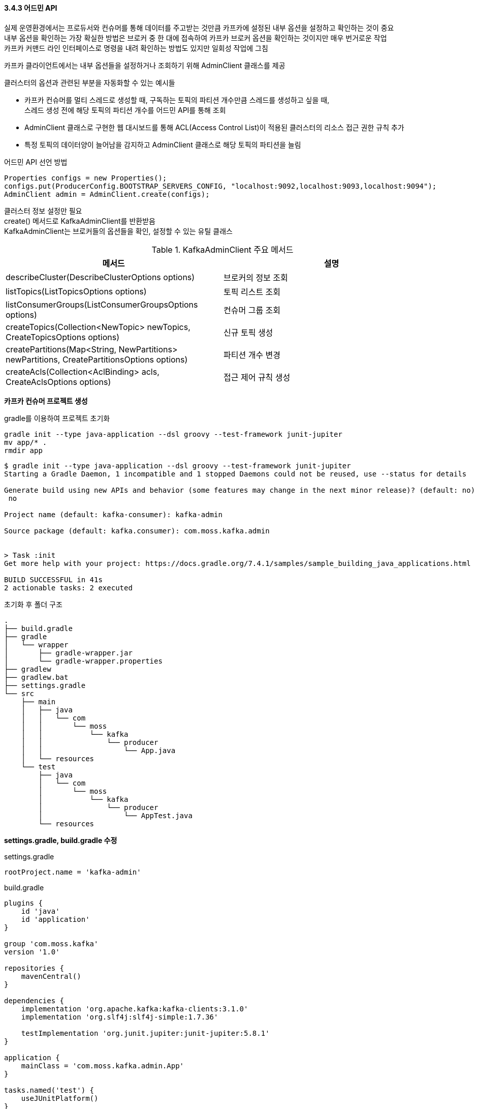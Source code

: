 
#### 3.4.3 어드민 API

실제 운영환경에서는 프로듀서와 컨슈머를 통해 데이터를 주고받는 것만큼 카프카에 설정된 내부 옵션을 설정하고 확인하는 것이 중요 +
내부 옵션을 확인하는 가장 확실한 방법은 브로커 중 한 대에 접속하여 카프카 브로커 옵션을 확인하는 것이지만 매우 번거로운 작업 +
카프카 커맨드 라인 인터페이스로 명령을 내려 확인하는 방법도 있지만 일회성 작업에 그침

카프카 클라이언트에서는 내부 옵션들을 설정하거나 조회하기 위해 AdminClient 클래스를 제공

클러스터의 옵션과 관련된 부분을 자동화할 수 있는 예시들

* 카프카 컨슈머를 멀티 스레드로 생성할 때, 구독하는 토픽의 파티션 개수만큼 스레드를 생성하고 싶을 때, +
스레드 생성 전에 해당 토픽의 파티션 개수를 어드민 API를 통해 조회
* AdminClient 클래스로 구현한 웹 대시보드를 통해 ACL(Access Control List)이 적용된 클러스터의 리소스 접근 권한 규칙 추가
* 특정 토픽의 데이터양이 늘어남을 감지하고 AdminClient 클래스로 해당 토픽의 파티션을 늘림

.어드민 API 선언 방법
```
Properties configs = new Properties();
configs.put(ProducerConfig.BOOTSTRAP_SERVERS_CONFIG, "localhost:9092,localhost:9093,localhost:9094");
AdminClient admin = AdminClient.create(configs);
```

클러스터 정보 설정만 필요 +
create() 메서드로 KafkaAdminClient를 반환받음 +
KafkaAdminClient는 브로커들의 옵션들을 확인, 설정할 수 있는 유틸 클래스

.KafkaAdminClient 주요 메서드
|===
|메서드|설명

|describeCluster(DescribeClusterOptions options)
|브로커의 정보 조회

|listTopics(ListTopicsOptions options)
|토픽 리스트 조회

|listConsumerGroups(ListConsumerGroupsOptions options)
|컨슈머 그룹 조회

|createTopics(Collection<NewTopic> newTopics, CreateTopicsOptions options)
|신규 토픽 생성

|createPartitions(Map<String, NewPartitions> newPartitions, CreatePartitionsOptions options)
|파티션 개수 변경

|createAcls(Collection<AclBinding> acls, CreateAclsOptions options)
|접근 제어 규칙 생성

|===

**카프카 컨슈머 프로젝트 생성**

gradle를 이용하여 프로젝트 초기화

```
gradle init --type java-application --dsl groovy --test-framework junit-jupiter
mv app/* .
rmdir app
```

```
$ gradle init --type java-application --dsl groovy --test-framework junit-jupiter
Starting a Gradle Daemon, 1 incompatible and 1 stopped Daemons could not be reused, use --status for details

Generate build using new APIs and behavior (some features may change in the next minor release)? (default: no) [yes, no]
 no

Project name (default: kafka-consumer): kafka-admin

Source package (default: kafka.consumer): com.moss.kafka.admin


> Task :init
Get more help with your project: https://docs.gradle.org/7.4.1/samples/sample_building_java_applications.html

BUILD SUCCESSFUL in 41s
2 actionable tasks: 2 executed
```

초기화 후 폴더 구조
```
.
├── build.gradle
├── gradle
│   └── wrapper
│       ├── gradle-wrapper.jar
│       └── gradle-wrapper.properties
├── gradlew
├── gradlew.bat
├── settings.gradle
└── src
    ├── main
    │   ├── java
    │   │   └── com
    │   │       └── moss
    │   │           └── kafka
    │   │               └── producer
    │   │                   └── App.java
    │   └── resources
    └── test
        ├── java
        │   └── com
        │       └── moss
        │           └── kafka
        │               └── producer
        │                   └── AppTest.java
        └── resources
```

**settings.gradle, build.gradle 수정**

.settings.gradle
```
rootProject.name = 'kafka-admin'
```

.build.gradle
```
plugins {
    id 'java'
    id 'application'
}

group 'com.moss.kafka'
version '1.0'

repositories {
    mavenCentral()
}

dependencies {
    implementation 'org.apache.kafka:kafka-clients:3.1.0'
    implementation 'org.slf4j:slf4j-simple:1.7.36'

    testImplementation 'org.junit.jupiter:junit-jupiter:5.8.1'
}

application {
    mainClass = 'com.moss.kafka.admin.App'
}

tasks.named('test') {
    useJUnitPlatform()
}
```

**브로커 정보 조회 (예시1)**
```
package com.moss.kafka.admin;

import org.apache.kafka.clients.admin.AdminClient;
import org.apache.kafka.clients.admin.AdminClientConfig;
import org.apache.kafka.clients.admin.DescribeConfigsResult;
import org.apache.kafka.common.Node;
import org.apache.kafka.common.config.ConfigResource;
import org.slf4j.Logger;
import org.slf4j.LoggerFactory;

import java.util.Collections;
import java.util.Properties;
import java.util.concurrent.ExecutionException;

public class App {
    private final static Logger logger = LoggerFactory.getLogger(App.class);
    private final static String BOOTSTRAP_SERVERS = "localhost:9092,localhost:9093,localhost:9094";

    public static void main(String[] args) throws ExecutionException, InterruptedException {
        Properties configs = new Properties();
        configs.put(AdminClientConfig.BOOTSTRAP_SERVERS_CONFIG, BOOTSTRAP_SERVERS);

        AdminClient admin = AdminClient.create(configs);

        logger.info("== Get broker infomration");
        for (Node node : admin.describeCluster().nodes().get()) {
            logger.info("node : {}", node);
            ConfigResource cr = new ConfigResource(ConfigResource.Type.BROKER, node.idString());
            DescribeConfigsResult describeConfigs =
                    admin.describeConfigs(Collections.singleton(cr));
            describeConfigs.all().get().forEach((broker, config) -> {
                config.entries().forEach(configEntry -> {
                    logger.info(configEntry.name() + "= " + configEntry.value());
                });
            });
        }

        admin.close();
    }
}
```

.브로커 정보 조회 (예시1) 실행 결과
```
$ ./gradlew run

> Task :run
[main] INFO org.apache.kafka.clients.admin.AdminClientConfig - AdminClientConfig values:
        bootstrap.servers = [localhost:9092, localhost:9093, localhost:9094]
        client.dns.lookup = use_all_dns_ips
        client.id =
        connections.max.idle.ms = 300000
        default.api.timeout.ms = 60000
        metadata.max.age.ms = 300000
        metric.reporters = []
        metrics.num.samples = 2
        metrics.recording.level = INFO
        metrics.sample.window.ms = 30000
        receive.buffer.bytes = 65536
        reconnect.backoff.max.ms = 1000
        reconnect.backoff.ms = 50
        request.timeout.ms = 30000
        retries = 2147483647
        retry.backoff.ms = 100
        ... sasl.*
        security.protocol = PLAINTEXT
        security.providers = null
        send.buffer.bytes = 131072
        socket.connection.setup.timeout.max.ms = 30000
        socket.connection.setup.timeout.ms = 10000
        ... ssl.*

[main] INFO org.apache.kafka.common.utils.AppInfoParser - Kafka version: 3.1.0
[main] INFO org.apache.kafka.common.utils.AppInfoParser - Kafka commitId: 37edeed0777bacb3
[main] INFO org.apache.kafka.common.utils.AppInfoParser - Kafka startTimeMs: 1648633105995
[main] INFO com.moss.kafka.admin.App - == Get broker infomration
[main] INFO com.moss.kafka.admin.App - == Node : localhost:9092 (id: 1 rack: null)
[main] INFO com.moss.kafka.admin.App - == Broker: ConfigResource(type=BROKER, name='1')
[main] INFO com.moss.kafka.admin.App - advertised.listeners= PLAINTEXT://localhost:9092
[main] INFO com.moss.kafka.admin.App - alter.config.policy.class.name= null
[main] INFO com.moss.kafka.admin.App - alter.log.dirs.replication.quota.window.num= 11
[main] INFO com.moss.kafka.admin.App - alter.log.dirs.replication.quota.window.size.seconds= 1
[main] INFO com.moss.kafka.admin.App - authorizer.class.name=
[main] INFO com.moss.kafka.admin.App - auto.create.topics.enable= true
[main] INFO com.moss.kafka.admin.App - auto.leader.rebalance.enable= true
[main] INFO com.moss.kafka.admin.App - background.threads= 10
[main] INFO com.moss.kafka.admin.App - broker.heartbeat.interval.ms= 2000
[main] INFO com.moss.kafka.admin.App - broker.id= 1
[main] INFO com.moss.kafka.admin.App - broker.id.generation.enable= true
[main] INFO com.moss.kafka.admin.App - broker.rack= null
[main] INFO com.moss.kafka.admin.App - broker.session.timeout.ms= 9000
...
[main] INFO com.moss.kafka.admin.App - == Node : localhost:9093 (id: 2 rack: null)
[main] INFO com.moss.kafka.admin.App - == Broker: ConfigResource(type=BROKER, name='2')
...
[main] INFO com.moss.kafka.admin.App - advertised.listeners= PLAINTEXT://localhost:9093
...
[main] INFO com.moss.kafka.admin.App - == Node : localhost:9094 (id: 3 rack: null)
[main] INFO com.moss.kafka.admin.App - == Broker: ConfigResource(type=BROKER, name='3')
[main] INFO com.moss.kafka.admin.App - advertised.listeners= PLAINTEXT://localhost:9094
...
[kafka-admin-client-thread | adminclient-1] INFO org.apache.kafka.common.utils.AppInfoParser - App info kafka.admin.client for adminclient-1 unregistered
[kafka-admin-client-thread | adminclient-1] INFO org.apache.kafka.common.metrics.Metrics - Metrics scheduler closed
[kafka-admin-client-thread | adminclient-1] INFO org.apache.kafka.common.metrics.Metrics - Closing reporter org.apache.kafka.common.metrics.JmxReporter
[kafka-admin-client-thread | adminclient-1] INFO org.apache.kafka.common.metrics.Metrics - Metrics reporters closed
```

**토픽 정보 조회 (예시2)**
```
logger.info("== Get topic infomration");
        Map<String, TopicDescription> topicInformation =
            admin.describeTopics(Collections.singletonList("test")).allTopicNames().get();
        logger.info("{}", topicInformation);
        topicInformation.entrySet().stream().sorted(Comparator.comparing(Map.Entry::getKey))
            .forEach(topicDescription -> {
                logger.info("== Topic: {}", topicDescription.getKey());
                var topic = topicDescription.getValue();
                logger.info("name={}", topic.name());
                logger.info("topicId={}", topic.topicId());
                logger.info("isInternal={}", topic.isInternal());
                logger.info("authorizedOperations={}", topic.authorizedOperations());
                logger.info("==== {} - Partitions", topic.name());
                topic.partitions().forEach(topicPartitionInfo -> {
                    logger.info("partition={}", topicPartitionInfo.partition());
                    logger.info("leader={}", topicPartitionInfo.leader());
                    logger.info("replicas={}", topicPartitionInfo.replicas());
                    logger.info("isr={}", topicPartitionInfo.isr());
                });

        });
```

토픽 설정 조회 +
파티션 개수, 파티션의 위치, 리더 파티션의 위치 등 확인

.토픽 정보 조회 (예시2) 실행 결과
```
[main] INFO com.moss.kafka.admin.App - == Get topic infomration
[main] INFO com.moss.kafka.admin.App - {test=(name=test, internal=false, partitions=(partition=0, leader=localhost:9093 (id: 2 rack: null), replicas=localhost:9093 (id: 2 rack: null), localhost:9094 (id: 3 rack: null), localhost:9092 (id: 1 rack: null), isr=localhost:9092 (id: 1 rack: null), localhost:9093 (id: 2 rack: null), localhost:9094 (id: 3 rack: null)),(partition=1, leader=localhost:9092 (id: 1 rack: null), replicas=localhost:9094 (id: 3 rack: null), localhost:9093 (id: 2 rack: null), localhost:9092 (id: 1 rack: null), isr=localhost:9092 (id: 1 rack: null), localhost:9093 (id: 2 rack: null), localhost:9094 (id: 3 rack: null)),(partition=2, leader=localhost:9092 (id: 1 rack: null), replicas=localhost:9092 (id: 1 rack: null), localhost:9094 (id: 3 rack: null), localhost:9093 (id: 2 rack: null), isr=localhost:9092 (id: 1 rack: null), localhost:9093 (id: 2 rack: null), localhost:9094 (id: 3 rack: null)),(partition=3, leader=localhost:9093 (id: 2 rack: null), replicas=localhost:9093 (id: 2 rack: null), localhost:9094 (id: 3 rack: null), localhost:9092 (id: 1 rack: null), isr=localhost:9092 (id: 1 rack: null), localhost:9093 (id: 2 rack: null), localhost:9094 (id: 3 rack: null)), authorizedOperations=null)}
[main] INFO com.moss.kafka.admin.App - == Topic: test
[main] INFO com.moss.kafka.admin.App - name=test
[main] INFO com.moss.kafka.admin.App - topicId=n3nYAgNIQ8aIcxrMbcn24A
[main] INFO com.moss.kafka.admin.App - isInternal=false
[main] INFO com.moss.kafka.admin.App - authorizedOperations=null
[main] INFO com.moss.kafka.admin.App - ==== test - Partitions
[main] INFO com.moss.kafka.admin.App - partition=0
[main] INFO com.moss.kafka.admin.App - leader=localhost:9093 (id: 2 rack: null)
[main] INFO com.moss.kafka.admin.App - replicas=[localhost:9093 (id: 2 rack: null), localhost:9094 (id: 3 rack: null), localhost:9092 (id: 1 rack: null)]
[main] INFO com.moss.kafka.admin.App - isr=[localhost:9092 (id: 1 rack: null), localhost:9093 (id: 2 rack: null), localhost:9094 (id: 3 rack: null)]
[main] INFO com.moss.kafka.admin.App - partition=1
[main] INFO com.moss.kafka.admin.App - leader=localhost:9092 (id: 1 rack: null)
[main] INFO com.moss.kafka.admin.App - replicas=[localhost:9094 (id: 3 rack: null), localhost:9093 (id: 2 rack: null), localhost:9092 (id: 1 rack: null)]
[main] INFO com.moss.kafka.admin.App - isr=[localhost:9092 (id: 1 rack: null), localhost:9093 (id: 2 rack: null), localhost:9094 (id: 3 rack: null)]
[main] INFO com.moss.kafka.admin.App - partition=2
[main] INFO com.moss.kafka.admin.App - leader=localhost:9092 (id: 1 rack: null)
[main] INFO com.moss.kafka.admin.App - replicas=[localhost:9092 (id: 1 rack: null), localhost:9094 (id: 3 rack: null), localhost:9093 (id: 2 rack: null)]
[main] INFO com.moss.kafka.admin.App - isr=[localhost:9092 (id: 1 rack: null), localhost:9093 (id: 2 rack: null), localhost:9094 (id: 3 rack: null)]
[main] INFO com.moss.kafka.admin.App - partition=3
[main] INFO com.moss.kafka.admin.App - leader=localhost:9093 (id: 2 rack: null)
[main] INFO com.moss.kafka.admin.App - replicas=[localhost:9093 (id: 2 rack: null), localhost:9094 (id: 3 rack: null), localhost:9092 (id: 1 rack: null)]
[main] INFO com.moss.kafka.admin.App - isr=[localhost:9092 (id: 1 rack: null), localhost:9093 (id: 2 rack: null), localhost:9094 (id: 3 rack: null)]
```

어드민 API 사용 후 명시적으로 종료 메서드 호출하여 리소스가 낭비되지 않도록 함
```
admin.close();
```

어드민 API를 사용할 때 클러스터의 버전과 클라이언트의 버전을 맞춰서 사용 +
어드민 API의 많은 부분이 버전이 올라가면서 자주 변경되기 때문